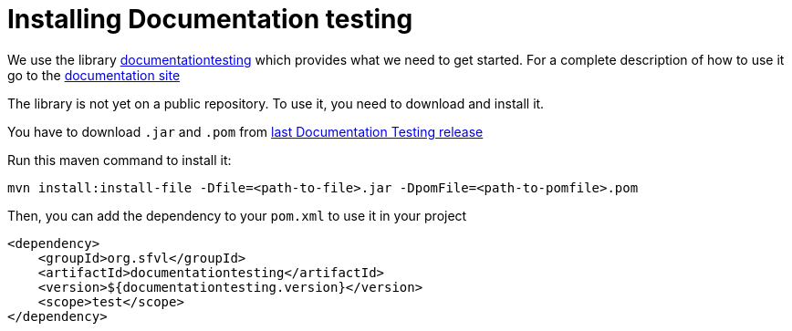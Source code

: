 :toc: left
:nofooter:
:stem:
:source-highlighter: rouge




= Installing Documentation testing


We use the library link:https://github.com/sfauvel/documentationtesting[documentationtesting]
which provides what we need to get started.
For a complete description of how to use it go to the link:https://sfauvel.github.io/documentationtesting/documentationtesting[documentation site]

The library is not yet on a public repository.
To use it, you need to download and install it.

You have to download `.jar` and `.pom` from
link:https://github.com/sfauvel/documentationtesting/packages/538792[last Documentation Testing release]

Run this maven command to install it:
----
mvn install:install-file -Dfile=<path-to-file>.jar -DpomFile=<path-to-pomfile>.pom
----


Then, you can add the dependency to your `pom.xml` to use it in your project
[source,xml,indent=0]
----
        <dependency>
            <groupId>org.sfvl</groupId>
            <artifactId>documentationtesting</artifactId>
            <version>${documentationtesting.version}</version>
            <scope>test</scope>
        </dependency>
----
